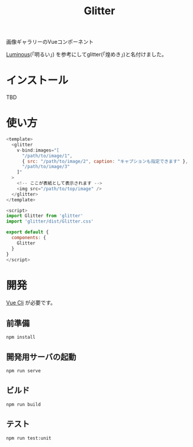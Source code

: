 #+TITLE: Glitter

画像ギャラリーのVueコンポーネント

[[https://github.com/imgix/luminous][Luminous]](「明るい」) を参考にしてglitter(「煌めき」)と名付けました。

* インストール

TBD

* 使い方

#+begin_src javascript
<template>
  <glitter
    v-bind:images="[
      "/path/to/image/1",
      { src: "/path/to/image/2", caption: "キャプションも指定できます" },
      "/path/to/image/3"
    ]"
  >
    <!-- ここが表紙として表示されます -->
    <img src="/path/to/top/image" />
  </glitter>
</template>

<script>
import Glitter from 'glitter'
import 'glitter/dist/Glitter.css'

export default {
  components: {
    Glitter
  }
}
</script>
#+end_src

* 開発

[[https://cli.vuejs.org/][Vue Cli]] が必要です。

** 前準備

#+begin_src shell
npm install
#+end_src

** 開発用サーバの起動

#+begin_src shell
npm run serve
#+end_src

** ビルド

#+begin_src shell
npm run build
#+end_src

** テスト

#+begin_src shell
npm run test:unit
#+end_src
